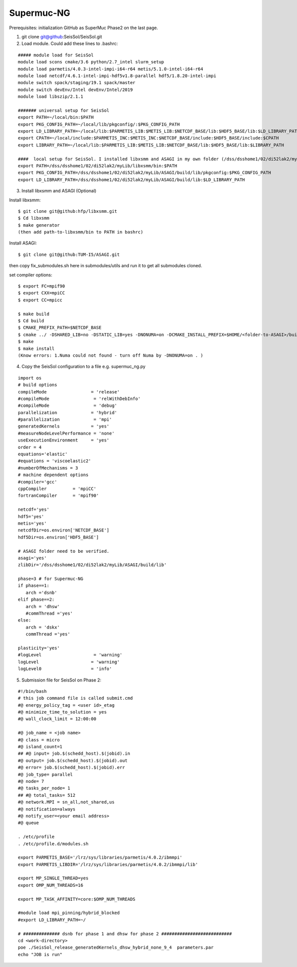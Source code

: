Supermuc-NG
~~~~~~~~~~~~

Prerequisites: initialization GitHub as SuperMuc Phase2 on the last page.

1. git clone git@github:SeisSol/SeisSol.git  

2. Load module. Could add these lines to .bashrc:

::

  ##### module load for SeisSol
  module load scons cmake/3.6 python/2.7_intel slurm_setup
  module load parmetis/4.0.3-intel-impi-i64-r64 metis/5.1.0-intel-i64-r64
  module load netcdf/4.6.1-intel-impi-hdf5v1.8-parallel hdf5/1.8.20-intel-impi
  module switch spack/staging/19.1 spack/master
  module switch devEnv/Intel devEnv/Intel/2019
  module load libszip/2.1.1

  ####### universal setup for SeisSol
  export PATH=~/local/bin:$PATH
  export PKG_CONFIG_PATH=~/local/lib/pkgconfig/:$PKG_CONFIG_PATH
  export LD_LIBRARY_PATH=~/local/lib:$PARMETIS_LIB:$METIS_LIB:$NETCDF_BASE/lib:$HDF5_BASE/lib:$LD_LIBRARY_PATH
  export CPATH=~/local/include:$PARMETIS_INC:$METIS_INC:$NETCDF_BASE/include:$HDF5_BASE/include:$CPATH
  export LIBRARY_PATH=~/local/lib:$PARMETIS_LIB:$METIS_LIB:$NETCDF_BASE/lib:$HDF5_BASE/lib:$LIBRARY_PATH
    
  ####  local setup for SeisSol. I installed libxsmm and ASAGI in my own folder (/dss/dsshome1/02/di52lak2/myLib). 
  export PATH=/dss/dsshome1/02/di52lak2/myLib/libxsmm/bin:$PATH
  export PKG_CONFIG_PATH=/dss/dsshome1/02/di52lak2/myLib/ASAGI/build/lib/pkgconfig:$PKG_CONFIG_PATH
  export LD_LIBRARY_PATH=/dss/dsshome1/02/di52lak2/myLib/ASAGI/build/lib:$LD_LIBRARY_PATH


3. Install libxsmm and ASAGI (Optional)

Install libxsmm:

::

  $ git clone git@github:hfp/libxsmm.git
  $ Cd libxsmm
  $ make generator
  (then add path-to-libxsmm/bin to PATH in bashrc)

Install ASAGI:

::

  $ git clone git@github:TUM-I5/ASAGI.git
  
then copy fix_submodules.sh here in submodules/utils and run it to get all submodules cloned.

set compiler options:

::

  $ export FC=mpif90
  $ export CXX=mpiCC
  $ export CC=mpicc

  $ make build
  $ Cd build
  $ CMAKE_PREFIX_PATH=$NETCDF_BASE
  $ cmake ../ -DSHARED_LIB=no -DSTATIC_LIB=yes -DNONUMA=on -DCMAKE_INSTALL_PREFIX=$HOME/<folder-to-ASAGI>/build/ 
  $ make
  $ make install
  (Know errors: 1.Numa could not found - turn off Numa by -DNONUMA=on . )


4. Copy the SeisSol configuration to a file e.g. supermuc_ng.py

::

  import os
  # build options
  compileMode                 = 'release'
  #compileMode                 = 'relWithDebInfo'
  #compileMode                 = 'debug'
  parallelization             = 'hybrid'
  #parallelization             = 'mpi'
  generatedKernels            = 'yes'
  #measureNodeLevelPerformance = 'none'
  useExecutionEnvironment     = 'yes'
  order = 4
  equations='elastic'
  #equations = 'viscoelastic2'
  #numberOfMechanisms = 3
  # machine dependent options
  #compiler='gcc'
  cppCompiler          = 'mpiCC'
  fortranCompiler      = 'mpif90'

  netcdf='yes'
  hdf5='yes'
  metis='yes'
  netcdfDir=os.environ['NETCDF_BASE']
  hdf5Dir=os.environ['HDF5_BASE']

  # ASAGI folder need to be verified.
  asagi='yes'
  zlibDir='/dss/dsshome1/02/di52lak2/myLib/ASAGI/build/lib'

  phase=3 # for Supermuc-NG
  if phase==1:
     arch ='dsnb'
  elif phase==2:
     arch = 'dhsw'
     #commThread ='yes'
  else:
     arch = 'dskx'
     commThread ='yes'

  plasticity='yes'
  #logLevel                    = 'warning'
  logLevel                    = 'warning'
  logLevel0                   = 'info'


5. Submission file for SeisSol on Phase 2:

::

  #!/bin/bash
  # this job command file is called submit.cmd
  #@ energy_policy_tag = <user id>_etag
  #@ minimize_time_to_solution = yes
  #@ wall_clock_limit = 12:00:00

  #@ job_name = <job name>
  #@ class = micro
  #@ island_count=1
  ## #@ input= job.$(schedd_host).$(jobid).in
  #@ output= job.$(schedd_host).$(jobid).out
  #@ error= job.$(schedd_host).$(jobid).err
  #@ job_type= parallel 
  #@ node= 7
  #@ tasks_per_node= 1
  ## #@ total_tasks= 512
  #@ network.MPI = sn_all,not_shared,us
  #@ notification=always
  #@ notify_user=<your email address>
  #@ queue
  
  . /etc/profile
  . /etc/profile.d/modules.sh

  export PARMETIS_BASE='/lrz/sys/libraries/parmetis/4.0.2/ibmmpi'
  export PARMETIS_LIBDIR='/lrz/sys/libraries/parmetis/4.0.2/ibmmpi/lib'

  export MP_SINGLE_THREAD=yes
  export OMP_NUM_THREADS=16

  export MP_TASK_AFFINITY=core:$OMP_NUM_THREADS

  #module load mpi_pinning/hybrid_blocked
  #export LD_LIBRARY_PATH=~/

  # ############## dsnb for phase 1 and dhsw for phase 2 ###########################
  cd <work-directory>
  poe ./SeisSol_release_generatedKernels_dhsw_hybrid_none_9_4  parameters.par
  echo "JOB is run"

